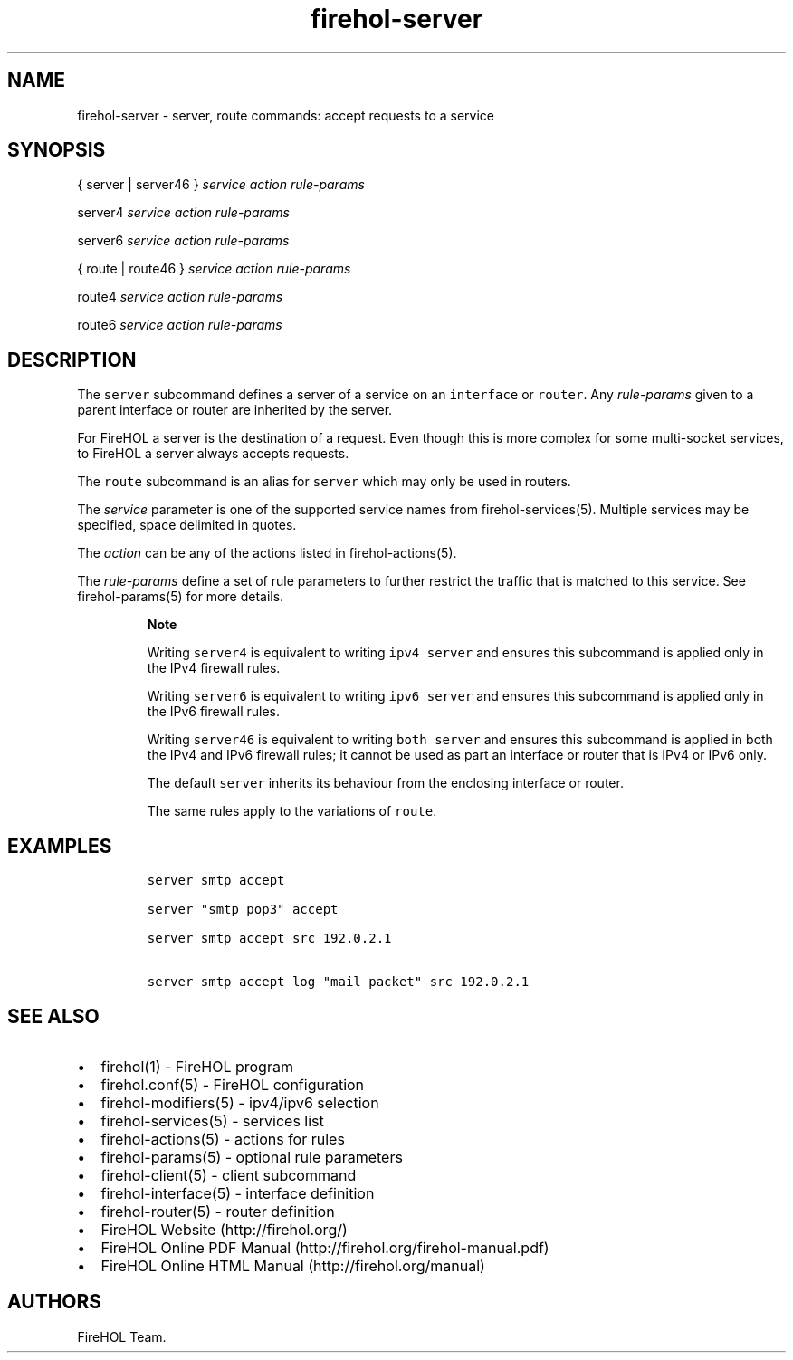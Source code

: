 .TH firehol-server 5 "Built 15 Feb 2015" "FireHOL Reference" "2.0.1"
.nh
.SH NAME
.PP
firehol-server - server, route commands: accept requests to a service
.SH SYNOPSIS
.PP
{ server | server46 } \f[I]service\f[] \f[I]action\f[]
\f[I]rule-params\f[]
.PP
server4 \f[I]service\f[] \f[I]action\f[] \f[I]rule-params\f[]
.PP
server6 \f[I]service\f[] \f[I]action\f[] \f[I]rule-params\f[]
.PP
{ route | route46 } \f[I]service\f[] \f[I]action\f[]
\f[I]rule-params\f[]
.PP
route4 \f[I]service\f[] \f[I]action\f[] \f[I]rule-params\f[]
.PP
route6 \f[I]service\f[] \f[I]action\f[] \f[I]rule-params\f[]
.SH DESCRIPTION
.PP
The \f[C]server\f[] subcommand defines a server of a service on an
\f[C]interface\f[] or \f[C]router\f[].
Any \f[I]rule-params\f[] given to a parent interface or router are
inherited by the server.
.PP
For FireHOL a server is the destination of a request.
Even though this is more complex for some multi-socket services, to
FireHOL a server always accepts requests.
.PP
The \f[C]route\f[] subcommand is an alias for \f[C]server\f[] which may
only be used in routers.
.PP
The \f[I]service\f[] parameter is one of the supported service names
from firehol-services(5).
Multiple services may be specified, space delimited in quotes.
.PP
The \f[I]action\f[] can be any of the actions listed in
firehol-actions(5).
.PP
The \f[I]rule-params\f[] define a set of rule parameters to further
restrict the traffic that is matched to this service.
See firehol-params(5) for more details.
.RS
.PP
\f[B]Note\f[]
.PP
Writing \f[C]server4\f[] is equivalent to writing \f[C]ipv4\ server\f[]
and ensures this subcommand is applied only in the IPv4 firewall rules.
.PP
Writing \f[C]server6\f[] is equivalent to writing \f[C]ipv6\ server\f[]
and ensures this subcommand is applied only in the IPv6 firewall rules.
.PP
Writing \f[C]server46\f[] is equivalent to writing \f[C]both\ server\f[]
and ensures this subcommand is applied in both the IPv4 and IPv6
firewall rules; it cannot be used as part an interface or router that is
IPv4 or IPv6 only.
.PP
The default \f[C]server\f[] inherits its behaviour from the enclosing
interface or router.
.PP
The same rules apply to the variations of \f[C]route\f[].
.RE
.SH EXAMPLES
.IP
.nf
\f[C]
server\ smtp\ accept

server\ "smtp\ pop3"\ accept

server\ smtp\ accept\ src\ 192.0.2.1

server\ smtp\ accept\ log\ "mail\ packet"\ src\ 192.0.2.1
\f[]
.fi
.SH SEE ALSO
.IP \[bu] 2
firehol(1) - FireHOL program
.IP \[bu] 2
firehol.conf(5) - FireHOL configuration
.IP \[bu] 2
firehol-modifiers(5) - ipv4/ipv6 selection
.IP \[bu] 2
firehol-services(5) - services list
.IP \[bu] 2
firehol-actions(5) - actions for rules
.IP \[bu] 2
firehol-params(5) - optional rule parameters
.IP \[bu] 2
firehol-client(5) - client subcommand
.IP \[bu] 2
firehol-interface(5) - interface definition
.IP \[bu] 2
firehol-router(5) - router definition
.IP \[bu] 2
FireHOL Website (http://firehol.org/)
.IP \[bu] 2
FireHOL Online PDF Manual (http://firehol.org/firehol-manual.pdf)
.IP \[bu] 2
FireHOL Online HTML Manual (http://firehol.org/manual)
.SH AUTHORS
FireHOL Team.
